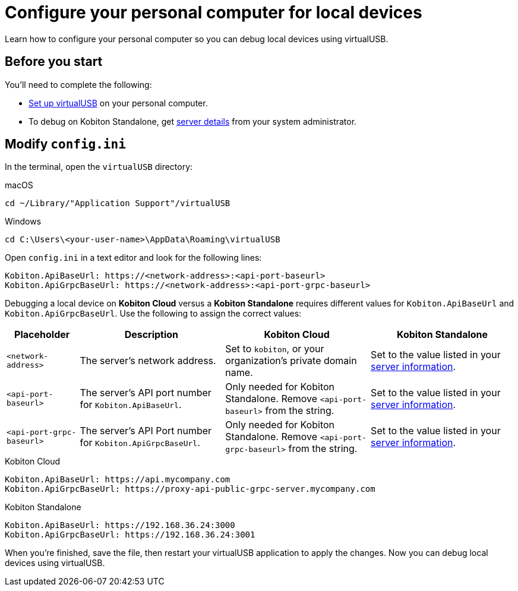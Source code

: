 = Configure your personal computer for local devices
:navtitle: Configure personal computer

Learn how to configure your personal computer so you can debug local devices using virtualUSB.

[#_before_you_start]
== Before you start

You'll need to complete the following:

* xref:debugging:set-up-virtualusb.adoc[Set up virtualUSB] on your personal computer.
* To debug on Kobiton Standalone, get xref:debugging:local-devices/configure-kobiton-standalone-server.adoc#_get_server_details_for_your_team[server details] from your system administrator.

== Modify `config.ini`

In the terminal, open the `virtualUSB` directory:

.macOS
[source,shell]
----
cd ~/Library/"Application Support"/virtualUSB
----

.Windows
[source,powershell]
----
cd C:\Users\<your-user-name>\AppData\Roaming\virtualUSB
----

Open `config.ini` in a text editor and look for the following lines:

[source,plaintext]
----
Kobiton.ApiBaseUrl: https://<network-address>:<api-port-baseurl>
Kobiton.ApiGrpcBaseUrl: https://<network-address>:<api-port-grpc-baseurl>
----

Debugging a local device on *Kobiton Cloud* versus a *Kobiton Standalone* requires different values for `Kobiton.ApiBaseUrl` and `Kobiton.ApiGrpcBaseUrl`. Use the following to assign the correct values:

[cols="1,2,2,2"]
|===
|Placeholder|Description|Kobiton Cloud|Kobiton Standalone

|`<network-address>`
|The server's network address.
|Set to `kobiton`, or your organization's private domain name.
|Set to the value listed in your xref:_before_you_start[server information].

|`<api-port-baseurl>`
|The server's API port number for `Kobiton.ApiBaseUrl`.
|Only needed for Kobiton Standalone. Remove `<api-port-baseurl>` from the string.
|Set to the value listed in your xref:_before_you_start[server information].

|`<api-port-grpc-baseurl>`
|The server's API Port number for `Kobiton.ApiGrpcBaseUrl`.
|Only needed for Kobiton Standalone. Remove `<api-port-grpc-baseurl>` from the string.
|Set to the value listed in your xref:_before_you_start[server information].
|===

.Kobiton Cloud
[source,plaintext]
----
Kobiton.ApiBaseUrl: https://api.mycompany.com
Kobiton.ApiGrpcBaseUrl: https://proxy-api-public-grpc-server.mycompany.com
----

.Kobiton Standalone
[source,plaintext]
----
Kobiton.ApiBaseUrl: https://192.168.36.24:3000
Kobiton.ApiGrpcBaseUrl: https://192.168.36.24:3001
----

When you're finished, save the file, then restart your virtualUSB application to apply the changes. Now you can debug local devices using virtualUSB.
